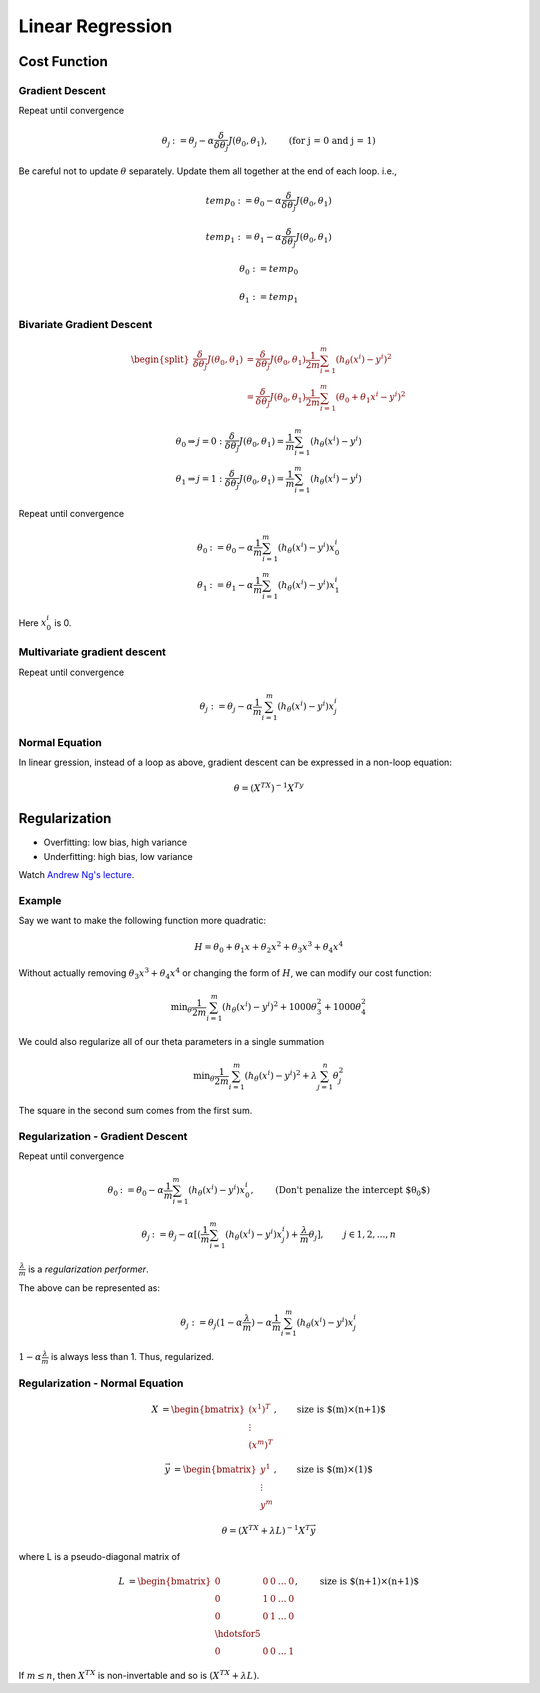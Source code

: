 =================
Linear Regression
=================

Cost Function
-------------

Gradient Descent
################

Repeat until convergence

.. math::
   \begin{align}
      \theta_j &:= \theta_j - \alpha \frac{\delta}{\delta\theta_j}J(\theta_0, \theta_1),   &\text{(for j = 0 and j = 1)} \nonumber
   \end{align}

Be careful not to update :math:`\theta` separately. Update them all together at the end of each loop. i.e.,

.. math::
    temp_0 &:= \theta_0 - \alpha  \frac{\delta}{\delta\theta_j}J(\theta_0, \theta_1) 

    temp_1 &:= \theta_1 - \alpha  \frac{\delta}{\delta\theta_j}J(\theta_0, \theta_1)

    \theta_0 &:= temp_0 
      
    \theta_1 &:= temp_1 


Bivariate Gradient Descent
##########################

.. math::
   \begin{split}
      \frac{\delta}{\delta\theta_j}J(\theta_0, \theta_1) &= \frac{\delta}{\delta\theta_j}J(\theta_0, \theta_1) \frac{1}{2m} \sum^{m}_{i=1}(h_\theta(x^i) - y^i)^2 \\
      &= \frac{\delta}{\delta\theta_j}J(\theta_0, \theta_1) \frac{1}{2m} \sum^{m}_{i=1}(\theta_0 + \theta_1 x^i - y^i)^2 
   \end{split}

.. math::
   \begin{array}{ll}
      \theta_0 \Rightarrow j = 0 : \frac{\delta}{\delta\theta_j}J(\theta_0, \theta_1) = \frac{1}{m} \sum^{m}_{i=1}(h_\theta(x^i) - y^i) \\
      \theta_1 \Rightarrow j = 1 : \frac{\delta}{\delta\theta_j}J(\theta_0, \theta_1) = \frac{1}{m} \sum^{m}_{i=1}(h_\theta(x^i) - y^i)
   \end{array}


Repeat until convergence

.. math::
   \begin{array}{ll}
      \theta_0 &:= \theta_0 - \alpha \frac{1}{m} \sum^{m}_{i=1}(h_\theta(x^i) - y^i) x_0^i \\  \nonumber
      \theta_1 &:= \theta_1 - \alpha \frac{1}{m} \sum^{m}_{i=1}(h_\theta(x^i) - y^i) x_1^i
   \end{array}

Here :math:`x_0^i` is 0.


Multivariate gradient descent
###############################

Repeat until convergence

.. math::

      \theta_j &:= \theta_j - \alpha \frac{1}{m} \sum^{m}_{i=1}(h_\theta(x^i) - y^i) x_j^i \nonumber



Normal Equation
###############
In linear gression, instead of a loop as above, gradient descent can be expressed in a non-loop equation:

.. math::
   \theta = (X^TX)^{-1}X^Ty


Regularization
--------------
* Overfitting: low bias, high variance
* Underfitting: high bias, low variance

Watch `Andrew Ng's lecture <https://www.coursera.org/learn/machine-learning/lecture/QrMXd/regularized-linear-regression>`_.

Example
#######
Say we want to make the following function more quadratic:

.. math::
   H = \theta_0 + \theta_1x + \theta_2x^2 + \theta_3x^3 + \theta_4x^4

Without actually removing :math:`\theta_3x^3 + \theta_4x^4` or changing the form of :math:`H`, we can modify our cost function:

.. math::
   \text{min}_\theta \frac{1}{2m} \sum^{m}_{i=1}(h_\theta(x^i) - y^i)^2 + 1000 \theta_3^2 + 1000 \theta_4^2

We could also regularize all of our theta parameters in a single summation 

.. math::
   \text{min}_\theta \frac{1}{2m} \sum^{m}_{i=1}(h_\theta(x^i) - y^i)^2 + \lambda \sum^{n}_{j=1}\theta_j^2

The square in the second sum comes from the first sum.


Regularization - Gradient Descent
#################################
Repeat until convergence

.. math::
   \begin{align}
      \theta_0 &:= \theta_0 - \alpha \frac{1}{m} \sum^{m}_{i=1}(h_\theta(x^i) - y^i) x_0^i, &\text{(Don't penalize the intercept $\theta_0$)} \nonumber 
   \end{align}

.. math::
   \begin{align}
   \theta_j &:= \theta_j - \alpha [(\frac{1}{m} \sum^{m}_{i=1}(h_\theta(x^i) - y^i) x_j^i) + \frac{\lambda}{m}\theta_j],   & j \in {1,2,...,n} \nonumber
   \end{align}

:math:`\frac{\lambda}{m}` is a *regularization performer*.

The above can be represented as:

.. math::
   \theta_j &:= \theta_j(1 - \alpha\frac{\lambda}{m}) - \alpha\frac{1}{m} \sum^{m}_{i=1}(h_\theta(x^i) - y^i) x_j^i

:math:`1 - \alpha\frac{\lambda}{m}` is always less than 1. Thus, regularized.


Regularization - Normal Equation
################################


.. math::
   \begin{align}
   X &= 
   \begin{bmatrix}
       (x^1)^T \\
       \vdots\\
       (x^m)^T 
   \end{bmatrix}, & \text{size is $(m)\times(n+1)$}
   \end{align}
   
.. math::
   \begin{align}
   \vec{y} &= 
   \begin{bmatrix}
       y^1 \\
       \vdots\\
       y^m 
   \end{bmatrix}, & \text{size is $(m)\times(1)$}
   \end{align}   

.. math::
   \theta = (X^TX + \lambda L)^{-1}X^T\vec{y}

where L is a pseudo-diagonal matrix of 

.. math::
   \begin{align}
   L &= 
   \begin{bmatrix}
       0       & 0 & 0 & \dots & 0 \\
       0       & 1 & 0 & \dots & 0 \\
       0       & 0 & 1 & \dots & 0 \\
       \hdotsfor{5} \\
       0       & 0 & 0 & \dots & 1
   \end{bmatrix}, & \text{size is $(n+1)\times(n+1)$}
   \end{align}

If :math:`m \leq n`, then :math:`X^TX` is non-invertable and so is :math:`(X^TX + \lambda L)`.
